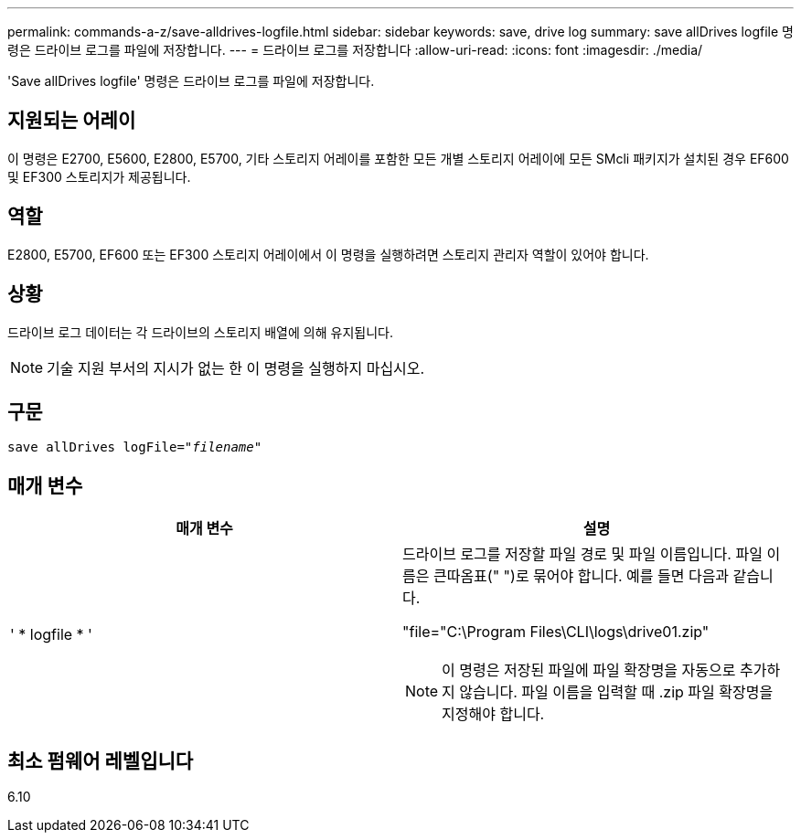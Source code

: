 ---
permalink: commands-a-z/save-alldrives-logfile.html 
sidebar: sidebar 
keywords: save, drive log 
summary: save allDrives logfile 명령은 드라이브 로그를 파일에 저장합니다. 
---
= 드라이브 로그를 저장합니다
:allow-uri-read: 
:icons: font
:imagesdir: ./media/


[role="lead"]
'Save allDrives logfile' 명령은 드라이브 로그를 파일에 저장합니다.



== 지원되는 어레이

이 명령은 E2700, E5600, E2800, E5700, 기타 스토리지 어레이를 포함한 모든 개별 스토리지 어레이에 모든 SMcli 패키지가 설치된 경우 EF600 및 EF300 스토리지가 제공됩니다.



== 역할

E2800, E5700, EF600 또는 EF300 스토리지 어레이에서 이 명령을 실행하려면 스토리지 관리자 역할이 있어야 합니다.



== 상황

드라이브 로그 데이터는 각 드라이브의 스토리지 배열에 의해 유지됩니다.

[NOTE]
====
기술 지원 부서의 지시가 없는 한 이 명령을 실행하지 마십시오.

====


== 구문

[listing, subs="+macros"]
----
save allDrives logFile=pass:quotes["_filename_"]
----


== 매개 변수

[cols="2*"]
|===
| 매개 변수 | 설명 


 a| 
' * logfile * '
 a| 
드라이브 로그를 저장할 파일 경로 및 파일 이름입니다. 파일 이름은 큰따옴표(" ")로 묶어야 합니다. 예를 들면 다음과 같습니다.

"file="C:\Program Files\CLI\logs\drive01.zip"

[NOTE]
====
이 명령은 저장된 파일에 파일 확장명을 자동으로 추가하지 않습니다. 파일 이름을 입력할 때 .zip 파일 확장명을 지정해야 합니다.

====
|===


== 최소 펌웨어 레벨입니다

6.10
